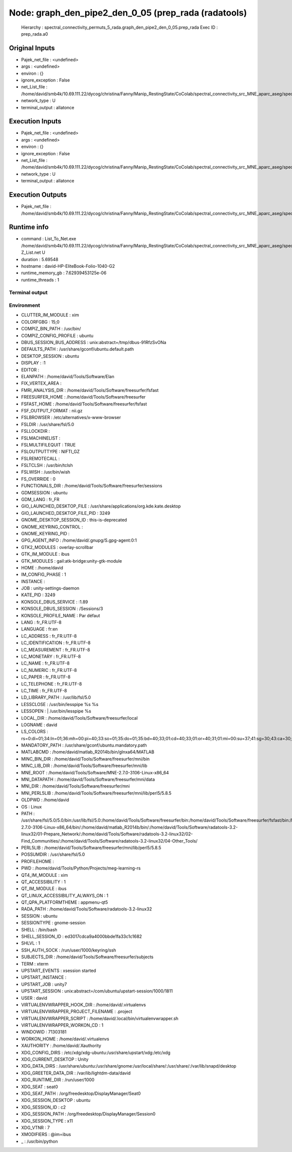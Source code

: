 Node: graph_den_pipe2_den_0_05 (prep_rada (radatools)
=====================================================

 Hierarchy : spectral_connectivity_permuts_5_rada.graph_den_pipe2_den_0_05.prep_rada
 Exec ID : prep_rada.a0

Original Inputs
---------------

* Pajek_net_file : <undefined>
* args : <undefined>
* environ : {}
* ignore_exception : False
* net_List_file : /home/david/smb4k/10.69.111.22/dycog/christina/Fanny/Manip_RestingState/CoColab/spectral_connectivity_src_MNE_aparc_aseg/spectral_connectivity_permuts_5_rada/graph_den_pipe2_den_0_05/_freq_band_name_alpha_permut_-1/compute_net_List/Z_List.txt
* network_type : U
* terminal_output : allatonce

Execution Inputs
----------------

* Pajek_net_file : <undefined>
* args : <undefined>
* environ : {}
* ignore_exception : False
* net_List_file : /home/david/smb4k/10.69.111.22/dycog/christina/Fanny/Manip_RestingState/CoColab/spectral_connectivity_src_MNE_aparc_aseg/spectral_connectivity_permuts_5_rada/graph_den_pipe2_den_0_05/_freq_band_name_alpha_permut_-1/compute_net_List/Z_List.txt
* network_type : U
* terminal_output : allatonce

Execution Outputs
-----------------

* Pajek_net_file : /home/david/smb4k/10.69.111.22/dycog/christina/Fanny/Manip_RestingState/CoColab/spectral_connectivity_src_MNE_aparc_aseg/spectral_connectivity_permuts_5_rada/graph_den_pipe2_den_0_05/_freq_band_name_alpha_permut_-1/prep_rada/Z_List.net

Runtime info
------------

* command : List_To_Net.exe /home/david/smb4k/10.69.111.22/dycog/christina/Fanny/Manip_RestingState/CoColab/spectral_connectivity_src_MNE_aparc_aseg/spectral_connectivity_permuts_5_rada/graph_den_pipe2_den_0_05/_freq_band_name_alpha_permut_-1/compute_net_List/Z_List.txt Z_List.net U
* duration : 5.69548
* hostname : david-HP-EliteBook-Folio-1040-G2
* runtime_memory_gb : 7.62939453125e-06
* runtime_threads : 1

Terminal output
~~~~~~~~~~~~~~~



Environment
~~~~~~~~~~~

* CLUTTER_IM_MODULE : xim
* COLORFGBG : 15;0
* COMPIZ_BIN_PATH : /usr/bin/
* COMPIZ_CONFIG_PROFILE : ubuntu
* DBUS_SESSION_BUS_ADDRESS : unix:abstract=/tmp/dbus-91RfzSvONa
* DEFAULTS_PATH : /usr/share/gconf/ubuntu.default.path
* DESKTOP_SESSION : ubuntu
* DISPLAY : :1
* EDITOR : 
* ELANPATH : /home/david/Tools/Software/Elan
* FIX_VERTEX_AREA : 
* FMRI_ANALYSIS_DIR : /home/david/Tools/Software/freesurfer/fsfast
* FREESURFER_HOME : /home/david/Tools/Software/freesurfer
* FSFAST_HOME : /home/david/Tools/Software/freesurfer/fsfast
* FSF_OUTPUT_FORMAT : nii.gz
* FSLBROWSER : /etc/alternatives/x-www-browser
* FSLDIR : /usr/share/fsl/5.0
* FSLLOCKDIR : 
* FSLMACHINELIST : 
* FSLMULTIFILEQUIT : TRUE
* FSLOUTPUTTYPE : NIFTI_GZ
* FSLREMOTECALL : 
* FSLTCLSH : /usr/bin/tclsh
* FSLWISH : /usr/bin/wish
* FS_OVERRIDE : 0
* FUNCTIONALS_DIR : /home/david/Tools/Software/freesurfer/sessions
* GDMSESSION : ubuntu
* GDM_LANG : fr_FR
* GIO_LAUNCHED_DESKTOP_FILE : /usr/share/applications/org.kde.kate.desktop
* GIO_LAUNCHED_DESKTOP_FILE_PID : 3249
* GNOME_DESKTOP_SESSION_ID : this-is-deprecated
* GNOME_KEYRING_CONTROL : 
* GNOME_KEYRING_PID : 
* GPG_AGENT_INFO : /home/david/.gnupg/S.gpg-agent:0:1
* GTK2_MODULES : overlay-scrollbar
* GTK_IM_MODULE : ibus
* GTK_MODULES : gail:atk-bridge:unity-gtk-module
* HOME : /home/david
* IM_CONFIG_PHASE : 1
* INSTANCE : 
* JOB : unity-settings-daemon
* KATE_PID : 3249
* KONSOLE_DBUS_SERVICE : :1.89
* KONSOLE_DBUS_SESSION : /Sessions/3
* KONSOLE_PROFILE_NAME : Par défaut
* LANG : fr_FR.UTF-8
* LANGUAGE : fr:en
* LC_ADDRESS : fr_FR.UTF-8
* LC_IDENTIFICATION : fr_FR.UTF-8
* LC_MEASUREMENT : fr_FR.UTF-8
* LC_MONETARY : fr_FR.UTF-8
* LC_NAME : fr_FR.UTF-8
* LC_NUMERIC : fr_FR.UTF-8
* LC_PAPER : fr_FR.UTF-8
* LC_TELEPHONE : fr_FR.UTF-8
* LC_TIME : fr_FR.UTF-8
* LD_LIBRARY_PATH : /usr/lib/fsl/5.0
* LESSCLOSE : /usr/bin/lesspipe %s %s
* LESSOPEN : | /usr/bin/lesspipe %s
* LOCAL_DIR : /home/david/Tools/Software/freesurfer/local
* LOGNAME : david
* LS_COLORS : rs=0:di=01;34:ln=01;36:mh=00:pi=40;33:so=01;35:do=01;35:bd=40;33;01:cd=40;33;01:or=40;31;01:mi=00:su=37;41:sg=30;43:ca=30;41:tw=30;42:ow=34;42:st=37;44:ex=01;32:*.tar=01;31:*.tgz=01;31:*.arc=01;31:*.arj=01;31:*.taz=01;31:*.lha=01;31:*.lz4=01;31:*.lzh=01;31:*.lzma=01;31:*.tlz=01;31:*.txz=01;31:*.tzo=01;31:*.t7z=01;31:*.zip=01;31:*.z=01;31:*.Z=01;31:*.dz=01;31:*.gz=01;31:*.lrz=01;31:*.lz=01;31:*.lzo=01;31:*.xz=01;31:*.bz2=01;31:*.bz=01;31:*.tbz=01;31:*.tbz2=01;31:*.tz=01;31:*.deb=01;31:*.rpm=01;31:*.jar=01;31:*.war=01;31:*.ear=01;31:*.sar=01;31:*.rar=01;31:*.alz=01;31:*.ace=01;31:*.zoo=01;31:*.cpio=01;31:*.7z=01;31:*.rz=01;31:*.cab=01;31:*.jpg=01;35:*.jpeg=01;35:*.gif=01;35:*.bmp=01;35:*.pbm=01;35:*.pgm=01;35:*.ppm=01;35:*.tga=01;35:*.xbm=01;35:*.xpm=01;35:*.tif=01;35:*.tiff=01;35:*.png=01;35:*.svg=01;35:*.svgz=01;35:*.mng=01;35:*.pcx=01;35:*.mov=01;35:*.mpg=01;35:*.mpeg=01;35:*.m2v=01;35:*.mkv=01;35:*.webm=01;35:*.ogm=01;35:*.mp4=01;35:*.m4v=01;35:*.mp4v=01;35:*.vob=01;35:*.qt=01;35:*.nuv=01;35:*.wmv=01;35:*.asf=01;35:*.rm=01;35:*.rmvb=01;35:*.flc=01;35:*.avi=01;35:*.fli=01;35:*.flv=01;35:*.gl=01;35:*.dl=01;35:*.xcf=01;35:*.xwd=01;35:*.yuv=01;35:*.cgm=01;35:*.emf=01;35:*.ogv=01;35:*.ogx=01;35:*.aac=00;36:*.au=00;36:*.flac=00;36:*.m4a=00;36:*.mid=00;36:*.midi=00;36:*.mka=00;36:*.mp3=00;36:*.mpc=00;36:*.ogg=00;36:*.ra=00;36:*.wav=00;36:*.oga=00;36:*.opus=00;36:*.spx=00;36:*.xspf=00;36:
* MANDATORY_PATH : /usr/share/gconf/ubuntu.mandatory.path
* MATLABCMD : /home/david/matlab_R2014b/bin/glnxa64/MATLAB
* MINC_BIN_DIR : /home/david/Tools/Software/freesurfer/mni/bin
* MINC_LIB_DIR : /home/david/Tools/Software/freesurfer/mni/lib
* MNE_ROOT : /home/david/Tools/Software/MNE-2.7.0-3106-Linux-x86_64
* MNI_DATAPATH : /home/david/Tools/Software/freesurfer/mni/data
* MNI_DIR : /home/david/Tools/Software/freesurfer/mni
* MNI_PERL5LIB : /home/david/Tools/Software/freesurfer/mni/lib/perl5/5.8.5
* OLDPWD : /home/david
* OS : Linux
* PATH : /usr/share/fsl/5.0/5.0/bin:/usr/lib/fsl/5.0:/home/david/Tools/Software/freesurfer/bin:/home/david/Tools/Software/freesurfer/fsfast/bin:/home/david/Tools/Software/freesurfer/tktools:/home/david/Tools/Software/freesurfer/mni/bin:/usr/local/sbin:/usr/local/bin:/usr/sbin:/usr/bin:/sbin:/bin:/usr/games:/usr/local/games:/snap/bin:/home/david/Tools/Software/MNE-2.7.0-3106-Linux-x86_64/bin/:/home/david/matlab_R2014b/bin/:/home/david/Tools/Software/radatools-3.2-linux32/01-Prepare_Network/:/home/david/Tools/Software/radatools-3.2-linux32/02-Find_Communities/:/home/david/Tools/Software/radatools-3.2-linux32/04-Other_Tools/
* PERL5LIB : /home/david/Tools/Software/freesurfer/mni/lib/perl5/5.8.5
* POSSUMDIR : /usr/share/fsl/5.0
* PROFILEHOME : 
* PWD : /home/david/Tools/Python/Projects/meg-learning-rs
* QT4_IM_MODULE : xim
* QT_ACCESSIBILITY : 1
* QT_IM_MODULE : ibus
* QT_LINUX_ACCESSIBILITY_ALWAYS_ON : 1
* QT_QPA_PLATFORMTHEME : appmenu-qt5
* RADA_PATH : /home/david/Tools/Software/radatools-3.2-linux32
* SESSION : ubuntu
* SESSIONTYPE : gnome-session
* SHELL : /bin/bash
* SHELL_SESSION_ID : ed3017cdca9a4000bbde1fa33c1c1682
* SHLVL : 1
* SSH_AUTH_SOCK : /run/user/1000/keyring/ssh
* SUBJECTS_DIR : /home/david/Tools/Software/freesurfer/subjects
* TERM : xterm
* UPSTART_EVENTS : xsession started
* UPSTART_INSTANCE : 
* UPSTART_JOB : unity7
* UPSTART_SESSION : unix:abstract=/com/ubuntu/upstart-session/1000/1811
* USER : david
* VIRTUALENVWRAPPER_HOOK_DIR : /home/david/.virtualenvs
* VIRTUALENVWRAPPER_PROJECT_FILENAME : .project
* VIRTUALENVWRAPPER_SCRIPT : /home/david/.local/bin/virtualenvwrapper.sh
* VIRTUALENVWRAPPER_WORKON_CD : 1
* WINDOWID : 71303181
* WORKON_HOME : /home/david/.virtualenvs
* XAUTHORITY : /home/david/.Xauthority
* XDG_CONFIG_DIRS : /etc/xdg/xdg-ubuntu:/usr/share/upstart/xdg:/etc/xdg
* XDG_CURRENT_DESKTOP : Unity
* XDG_DATA_DIRS : /usr/share/ubuntu:/usr/share/gnome:/usr/local/share/:/usr/share/:/var/lib/snapd/desktop
* XDG_GREETER_DATA_DIR : /var/lib/lightdm-data/david
* XDG_RUNTIME_DIR : /run/user/1000
* XDG_SEAT : seat0
* XDG_SEAT_PATH : /org/freedesktop/DisplayManager/Seat0
* XDG_SESSION_DESKTOP : ubuntu
* XDG_SESSION_ID : c2
* XDG_SESSION_PATH : /org/freedesktop/DisplayManager/Session0
* XDG_SESSION_TYPE : x11
* XDG_VTNR : 7
* XMODIFIERS : @im=ibus
* _ : /usr/bin/python

